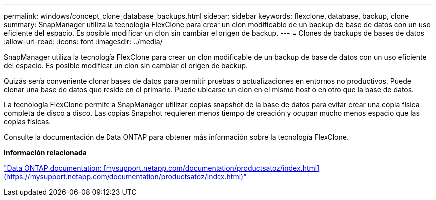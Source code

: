 ---
permalink: windows/concept_clone_database_backups.html 
sidebar: sidebar 
keywords: flexclone, database, backup, clone 
summary: SnapManager utiliza la tecnología FlexClone para crear un clon modificable de un backup de base de datos con un uso eficiente del espacio. Es posible modificar un clon sin cambiar el origen de backup. 
---
= Clones de backups de bases de datos
:allow-uri-read: 
:icons: font
:imagesdir: ../media/


[role="lead"]
SnapManager utiliza la tecnología FlexClone para crear un clon modificable de un backup de base de datos con un uso eficiente del espacio. Es posible modificar un clon sin cambiar el origen de backup.

Quizás sería conveniente clonar bases de datos para permitir pruebas o actualizaciones en entornos no productivos. Puede clonar una base de datos que reside en el primario. Puede ubicarse un clon en el mismo host o en otro que la base de datos.

La tecnología FlexClone permite a SnapManager utilizar copias snapshot de la base de datos para evitar crear una copia física completa de disco a disco. Las copias Snapshot requieren menos tiempo de creación y ocupan mucho menos espacio que las copias físicas.

Consulte la documentación de Data ONTAP para obtener más información sobre la tecnología FlexClone.

*Información relacionada*

http://support.netapp.com/documentation/productsatoz/index.html["Data ONTAP documentation: [mysupport.netapp.com/documentation/productsatoz/index.html\](https://mysupport.netapp.com/documentation/productsatoz/index.html)"]

